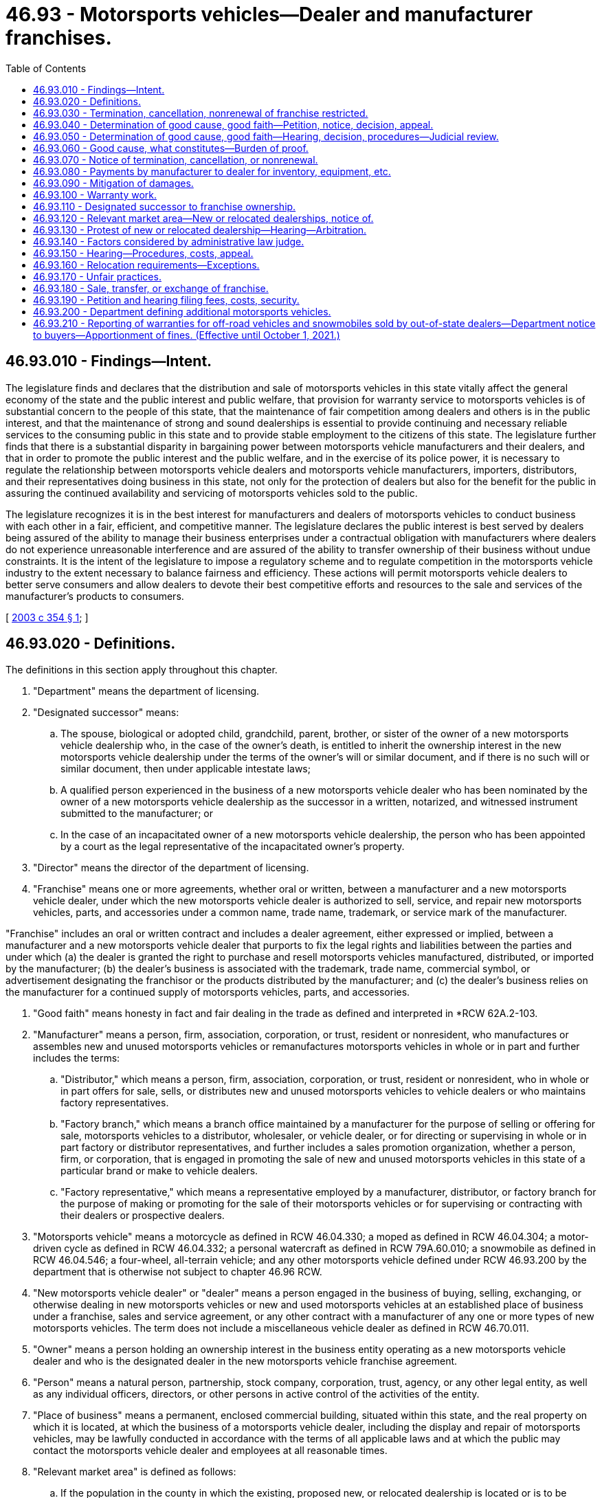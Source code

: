 = 46.93 - Motorsports vehicles—Dealer and manufacturer franchises.
:toc:

== 46.93.010 - Findings—Intent.
The legislature finds and declares that the distribution and sale of motorsports vehicles in this state vitally affect the general economy of the state and the public interest and public welfare, that provision for warranty service to motorsports vehicles is of substantial concern to the people of this state, that the maintenance of fair competition among dealers and others is in the public interest, and that the maintenance of strong and sound dealerships is essential to provide continuing and necessary reliable services to the consuming public in this state and to provide stable employment to the citizens of this state. The legislature further finds that there is a substantial disparity in bargaining power between motorsports vehicle manufacturers and their dealers, and that in order to promote the public interest and the public welfare, and in the exercise of its police power, it is necessary to regulate the relationship between motorsports vehicle dealers and motorsports vehicle manufacturers, importers, distributors, and their representatives doing business in this state, not only for the protection of dealers but also for the benefit for the public in assuring the continued availability and servicing of motorsports vehicles sold to the public.

The legislature recognizes it is in the best interest for manufacturers and dealers of motorsports vehicles to conduct business with each other in a fair, efficient, and competitive manner. The legislature declares the public interest is best served by dealers being assured of the ability to manage their business enterprises under a contractual obligation with manufacturers where dealers do not experience unreasonable interference and are assured of the ability to transfer ownership of their business without undue constraints. It is the intent of the legislature to impose a regulatory scheme and to regulate competition in the motorsports vehicle industry to the extent necessary to balance fairness and efficiency. These actions will permit motorsports vehicle dealers to better serve consumers and allow dealers to devote their best competitive efforts and resources to the sale and services of the manufacturer's products to consumers.

[ http://lawfilesext.leg.wa.gov/biennium/2003-04/Pdf/Bills/Session%20Laws/Senate/5407-S.SL.pdf?cite=2003%20c%20354%20§%201[2003 c 354 § 1]; ]

== 46.93.020 - Definitions.
The definitions in this section apply throughout this chapter.

. "Department" means the department of licensing.

. "Designated successor" means:

.. The spouse, biological or adopted child, grandchild, parent, brother, or sister of the owner of a new motorsports vehicle dealership who, in the case of the owner's death, is entitled to inherit the ownership interest in the new motorsports vehicle dealership under the terms of the owner's will or similar document, and if there is no such will or similar document, then under applicable intestate laws;

.. A qualified person experienced in the business of a new motorsports vehicle dealer who has been nominated by the owner of a new motorsports vehicle dealership as the successor in a written, notarized, and witnessed instrument submitted to the manufacturer; or

.. In the case of an incapacitated owner of a new motorsports vehicle dealership, the person who has been appointed by a court as the legal representative of the incapacitated owner's property.

. "Director" means the director of the department of licensing.

. "Franchise" means one or more agreements, whether oral or written, between a manufacturer and a new motorsports vehicle dealer, under which the new motorsports vehicle dealer is authorized to sell, service, and repair new motorsports vehicles, parts, and accessories under a common name, trade name, trademark, or service mark of the manufacturer.

"Franchise" includes an oral or written contract and includes a dealer agreement, either expressed or implied, between a manufacturer and a new motorsports vehicle dealer that purports to fix the legal rights and liabilities between the parties and under which (a) the dealer is granted the right to purchase and resell motorsports vehicles manufactured, distributed, or imported by the manufacturer; (b) the dealer's business is associated with the trademark, trade name, commercial symbol, or advertisement designating the franchisor or the products distributed by the manufacturer; and (c) the dealer's business relies on the manufacturer for a continued supply of motorsports vehicles, parts, and accessories.

. "Good faith" means honesty in fact and fair dealing in the trade as defined and interpreted in *RCW 62A.2-103.

. "Manufacturer" means a person, firm, association, corporation, or trust, resident or nonresident, who manufactures or assembles new and unused motorsports vehicles or remanufactures motorsports vehicles in whole or in part and further includes the terms:

.. "Distributor," which means a person, firm, association, corporation, or trust, resident or nonresident, who in whole or in part offers for sale, sells, or distributes new and unused motorsports vehicles to vehicle dealers or who maintains factory representatives.

.. "Factory branch," which means a branch office maintained by a manufacturer for the purpose of selling or offering for sale, motorsports vehicles to a distributor, wholesaler, or vehicle dealer, or for directing or supervising in whole or in part factory or distributor representatives, and further includes a sales promotion organization, whether a person, firm, or corporation, that is engaged in promoting the sale of new and unused motorsports vehicles in this state of a particular brand or make to vehicle dealers.

.. "Factory representative," which means a representative employed by a manufacturer, distributor, or factory branch for the purpose of making or promoting for the sale of their motorsports vehicles or for supervising or contracting with their dealers or prospective dealers.

. "Motorsports vehicle" means a motorcycle as defined in RCW 46.04.330; a moped as defined in RCW 46.04.304; a motor-driven cycle as defined in RCW 46.04.332; a personal watercraft as defined in RCW 79A.60.010; a snowmobile as defined in RCW 46.04.546; a four-wheel, all-terrain vehicle; and any other motorsports vehicle defined under RCW 46.93.200 by the department that is otherwise not subject to chapter 46.96 RCW.

. "New motorsports vehicle dealer" or "dealer" means a person engaged in the business of buying, selling, exchanging, or otherwise dealing in new motorsports vehicles or new and used motorsports vehicles at an established place of business under a franchise, sales and service agreement, or any other contract with a manufacturer of any one or more types of new motorsports vehicles. The term does not include a miscellaneous vehicle dealer as defined in RCW 46.70.011.

. "Owner" means a person holding an ownership interest in the business entity operating as a new motorsports vehicle dealer and who is the designated dealer in the new motorsports vehicle franchise agreement.

. "Person" means a natural person, partnership, stock company, corporation, trust, agency, or any other legal entity, as well as any individual officers, directors, or other persons in active control of the activities of the entity.

. "Place of business" means a permanent, enclosed commercial building, situated within this state, and the real property on which it is located, at which the business of a motorsports vehicle dealer, including the display and repair of motorsports vehicles, may be lawfully conducted in accordance with the terms of all applicable laws and at which the public may contact the motorsports vehicle dealer and employees at all reasonable times.

. "Relevant market area" is defined as follows:

.. If the population in the county in which the existing, proposed new, or relocated dealership is located or is to be located is four hundred thousand or more, the relevant market area is the geographic area within the radius of ten miles around the existing, proposed new, or relocated place of business for the dealership;

.. If the population in the county in which the existing, proposed new, or relocated dealership is to be located is two hundred thousand or more and less than four hundred thousand, the relevant market area is the geographic area within a radius of twelve miles around the existing, proposed new, or relocated place of business for the dealership;

.. If the population in the county in which the existing, proposed new, or relocated dealership is to be located is less than two hundred thousand, the relevant market area is the geographic area within a radius of twenty miles around the existing, proposed new, or relocated place of business for the dealership;

.. In determining population for this definition, the most recent census by the United States Bureau of Census or the most recent population update, either from the National Planning Data Corporation or other similar recognized source, will be accumulated for all census tracts either wholly or partially within the relevant market area.

[ http://lawfilesext.leg.wa.gov/biennium/2011-12/Pdf/Bills/Session%20Laws/Senate/5061.SL.pdf?cite=2011%20c%20171%20§%20102[2011 c 171 § 102]; http://lawfilesext.leg.wa.gov/biennium/2003-04/Pdf/Bills/Session%20Laws/Senate/5407-S.SL.pdf?cite=2003%20c%20354%20§%202[2003 c 354 § 2]; ]

== 46.93.030 - Termination, cancellation, nonrenewal of franchise restricted.
Notwithstanding the terms of a franchise and notwithstanding the terms of a waiver, no manufacturer may terminate, cancel, or fail to renew a franchise with a new motorsports vehicle dealer, unless the manufacturer has complied with the notice requirements of RCW 46.93.070 and an administrative law judge has determined, if requested in writing by the dealer within forty-five days of receiving a notice from a manufacturer, after hearing, that there is good cause for the termination, cancellation, or nonrenewal of the franchise and that the manufacturer has acted in good faith regarding the termination, cancellation, or nonrenewal.

[ http://lawfilesext.leg.wa.gov/biennium/2003-04/Pdf/Bills/Session%20Laws/Senate/5407-S.SL.pdf?cite=2003%20c%20354%20§%203[2003 c 354 § 3]; ]

== 46.93.040 - Determination of good cause, good faith—Petition, notice, decision, appeal.
A new motorsports vehicle dealer who has received written notification from the manufacturer of the manufacturer's intent to terminate, cancel, or not renew the franchise, may file a petition with the department for a determination as to the existence of good cause and good faith for the termination, cancellation, or nonrenewal of a franchise. The petition must contain a short statement setting forth the reasons for the dealer's objection to the termination, cancellation, or nonrenewal of the franchise. Upon the filing of the petition and the receipt of the filing fee, the department shall promptly notify the manufacturer that a timely petition has been filed and shall request the appointment of an administrative law judge under chapter 34.12 RCW to conduct a hearing. The franchise in question continues in full force and effect pending the administrative law judge's decision. If the decision of the administrative law judge terminating, canceling, or failing to renew a dealer's franchise is appealed by a dealer or manufacturer, the franchise continues in full force and effect until all appeals to a superior court or any appellate court have been completed. Nothing in this section precludes a manufacturer or dealer from petitioning the superior court for a stay or other relief pending judicial review.

[ http://lawfilesext.leg.wa.gov/biennium/2003-04/Pdf/Bills/Session%20Laws/Senate/5407-S.SL.pdf?cite=2003%20c%20354%20§%204[2003 c 354 § 4]; ]

== 46.93.050 - Determination of good cause, good faith—Hearing, decision, procedures—Judicial review.
. The administrative law judge shall conduct the hearing and render a final decision as expeditiously as possible, but in any event not later than one hundred eighty days after a petition is filed. If the termination, cancellation, or nonrenewal is under RCW 46.93.070(2), the administrative law judge shall give the proceeding priority consideration and shall render a final decision not later than sixty days after a petition is filed.

. The administrative law judge shall conduct the hearing as an adjudicative proceeding in accordance with the procedures provided for in the Administrative Procedure Act, chapter 34.05 RCW. The administrative law judge shall render the final decision and shall enter a final order. Except as otherwise provided in RCW 34.05.446 and 34.05.449, all hearing costs must be borne on an equal basis by the parties to the hearing.

. A party to a hearing under this chapter may be represented by counsel. A party to a hearing aggrieved by the final order of the administrative law judge concerning the termination, cancellation, or nonrenewal of a franchise may seek judicial review of the order in the superior court or appellate court in the manner provided for in RCW 34.05.510 through 34.05.598. A petitioner for judicial review need not exhaust all administrative appeals or administrative review processes as a prerequisite for seeking judicial review under this section.

[ http://lawfilesext.leg.wa.gov/biennium/2003-04/Pdf/Bills/Session%20Laws/Senate/5407-S.SL.pdf?cite=2003%20c%20354%20§%205[2003 c 354 § 5]; ]

== 46.93.060 - Good cause, what constitutes—Burden of proof.
. Notwithstanding the terms of a franchise or the terms of a waiver, and except as otherwise provided in RCW 46.93.070(2) (a) through (d), good cause exists for termination, cancellation, or nonrenewal of a franchise when there is a failure by the dealer to comply with a provision of the franchise that is both reasonable and of material significance to the franchise relationship, if the dealer was notified of the failure within one hundred eighty days after the manufacturer first acquired knowledge of the failure, and the dealer did not correct the failure after being requested to do so.

If, however, the failure of the dealer relates to the performance of the dealer in sales, service, or level of customer satisfaction, good cause is the failure of the dealer to comply with reasonable performance standards determined by the manufacturer in accordance with uniformly applied criteria, and:

.. The dealer was advised, in writing, by the manufacturer of the failure;

.. The notice under this subsection stated that notice was provided of a failure of performance under this section;

.. The manufacturer provided the dealer with specific, reasonable goals or reasonable performance standards with which the dealer must comply, together with a suggested timetable or program for attaining those goals or standards, and the dealer was given a reasonable opportunity, for a period of not more than ninety days, to comply with the goals or standards; and

.. The dealer did not substantially comply with the manufacturer's performance standards during that period and the failure to demonstrate substantial compliance was not due to market or economic factors within the dealer's relevant market area that were beyond the control of the dealer.

. The manufacturer has the burden of proof of establishing good cause and good faith for the termination, cancellation, or nonrenewal of the franchise under this section.

[ http://lawfilesext.leg.wa.gov/biennium/2003-04/Pdf/Bills/Session%20Laws/Senate/5407-S.SL.pdf?cite=2003%20c%20354%20§%206[2003 c 354 § 6]; ]

== 46.93.070 - Notice of termination, cancellation, or nonrenewal.
Before the termination, cancellation, or nonrenewal of a franchise, the manufacturer shall give written notification to both the department and the dealer. The notice must be by certified mail or personally delivered to the new motorsports vehicle dealer and must state the intention to terminate, cancel, or not renew the franchise, the reasons for the termination, cancellation, or nonrenewal, and the effective date of the termination, cancellation, or nonrenewal. The notice must be given:

. Not less than ninety days, which runs concurrently with the ninety-day period provided in RCW 46.93.060(1)(c), before the effective date of the termination, cancellation, or nonrenewal;

. Not less than fifteen days before the effective date of the termination, cancellation, or nonrenewal with respect to any of the following that constitute good cause for termination, cancellation, or nonrenewal:

.. Insolvency of the dealer or the filing of any petition by or against the dealer under bankruptcy or receivership law;

.. Failure of the dealer to conduct sales and service operations during customary business hours for seven consecutive business days, except for acts of God or circumstances beyond the direct control of the dealer;

.. Conviction of the dealer, or principal operator of the dealership, of a felony punishable by imprisonment; or

.. Suspension or revocation of a license that the dealer is required to have to operate the dealership where the suspension or revocation is for a period in excess of thirty days;

. Not less than one hundred eighty days before the effective date of termination, cancellation, or nonrenewal, where the manufacturer intends to discontinue sale and distribution of the new motorsports vehicle line.

[ http://lawfilesext.leg.wa.gov/biennium/2003-04/Pdf/Bills/Session%20Laws/Senate/5407-S.SL.pdf?cite=2003%20c%20354%20§%207[2003 c 354 § 7]; ]

== 46.93.080 - Payments by manufacturer to dealer for inventory, equipment, etc.
. Upon the termination, cancellation, or nonrenewal of a franchise, the manufacturer shall pay the dealer, at a minimum:

.. Dealer cost, less all allowances paid or credited to the dealer by the manufacturer, of unused, undamaged, and unsold new motorsports vehicles in the dealer's inventory that were acquired from the manufacturer or another dealer of the same line make in the ordinary course of business;

.. Dealer cost for all unused, undamaged, and unsold supplies, parts, and accessories in original packaging, except that in the case of sheet metal, a comparable substitute for original packaging may be used, if the supply, part, or accessory was acquired from the manufacturer or from another dealer ceasing operations as a part of the dealer's initial inventory, as long as the supplies, parts, and accessories appear in the manufacturer's current parts catalog, list, or current offering;

.. Dealer cost for all unused, undamaged, and unsold inventory, whether vehicles, parts, or accessories, the purchase of which was required by the manufacturer;

.. The fair market value of each undamaged sign owned by the dealer that bears a common name, trade name, or trademark of the manufacturer, if acquisition of the sign was recommended or required by the manufacturer and the sign is in good and usable condition less reasonable wear and tear, and has not been depreciated by the dealer more than fifty percent of the value of the sign; and

.. The fair market value of all special tools owned or leased by the dealer that were acquired from the manufacturer or persons approved by the manufacturer, and that were required by the manufacturer, and are in good and usable condition, less reasonable wear and tear. However, if the tools are leased by the dealer, the manufacturer shall pay the dealer such amounts that are required by the lessor to terminate the lease under the terms of the lease agreement.

. To the extent the franchise agreement provides for payment or reimbursement to the dealer in excess of that specified in this section, the provisions of the franchise agreement will control.

. The manufacturer shall pay the dealer the sums specified in subsection (1) of this section within ninety days after the termination, cancellation, or nonrenewal of the franchise, if the dealer has clear title to the property or can provide clear title to the property upon payment by the manufacturer and is in a position to convey that title to the manufacturer.

[ http://lawfilesext.leg.wa.gov/biennium/2009-10/Pdf/Bills/Session%20Laws/House/1664-S.SL.pdf?cite=2009%20c%20232%20§%201[2009 c 232 § 1]; http://lawfilesext.leg.wa.gov/biennium/2003-04/Pdf/Bills/Session%20Laws/Senate/5407-S.SL.pdf?cite=2003%20c%20354%20§%208[2003 c 354 § 8]; ]

== 46.93.090 - Mitigation of damages.
RCW 46.93.030 through 46.93.080 do not relieve a dealer from the obligation to mitigate the dealer's damages upon termination, cancellation, or nonrenewal of the franchise.

[ http://lawfilesext.leg.wa.gov/biennium/2003-04/Pdf/Bills/Session%20Laws/Senate/5407-S.SL.pdf?cite=2003%20c%20354%20§%209[2003 c 354 § 9]; ]

== 46.93.100 - Warranty work.
. Each manufacturer shall specify in its franchise agreement, or in a separate written agreement, with each of its dealers licensed in this state, the dealer's obligation to perform warranty work or service on the manufacturer's products. Each manufacturer shall provide each of its dealers with a schedule of compensation to be paid to the dealer for any warranty work or service, including parts, labor, and diagnostic work, required of the dealer by the manufacturer in connection with the manufacturer's products, and for work on and preparation of motorsports vehicles received from the manufacturer. The compensation may not be less than the rates reasonably charged by the dealer for like services and parts to retail customers. The compensation may not be reduced by the manufacturer for any reason or made conditional on an activity outside the performance of warranty work.

. All claims for warranty work for parts and labor made by dealers under this section must be paid by the manufacturer within thirty days after approval, and must be approved or denied within thirty days of receipt by the manufacturer. Denial of a claim must be in writing with the specific grounds for denial. The manufacturer may audit claims for warranty work and charge the dealer for any unsubstantiated, incorrect, or false claims for a period of one year after payment. However, the manufacturer may audit and charge the dealer for any fraudulent claims during any period for which an action for fraud may be commenced under applicable state law.

. All claims submitted by dealers on the forms and in the manner specified by the manufacturer must be either approved or disapproved within thirty days after their receipt. The manufacturer shall notify the dealer in writing of a disapproved claim, and shall set forth the reasons why the claim was not approved. A claim not specifically disapproved in writing within thirty days after receipt is approved, and the manufacturer is required to pay that claim within thirty days of receipt of the claim.

[ http://lawfilesext.leg.wa.gov/biennium/2003-04/Pdf/Bills/Session%20Laws/Senate/5407-S.SL.pdf?cite=2003%20c%20354%20§%2010[2003 c 354 § 10]; ]

== 46.93.110 - Designated successor to franchise ownership.
. Notwithstanding the terms of a franchise, an owner may appoint a designated successor to succeed to the ownership of the dealer franchise upon the owner's death or incapacity.

. Notwithstanding the terms of a franchise, a designated successor of a deceased or incapacitated owner of a dealer franchise may succeed to the ownership interest of the owner under the existing franchise, if:

.. In the case of a designated successor who meets the definition of a designated successor under *RCW 46.93.020(5), but who is not experienced in the business of a new motorsports vehicle dealer, the person will employ an individual who is qualified and experienced in the business of a new motorsports vehicle dealer to help manage the day-to-day operations of the dealership; or in the case of a designated successor who meets the definition of a designated successor under *RCW 46.93.020(5) (b) or (c), the person is qualified and experienced in the business of a new motorsports vehicle dealer and meets the normal, reasonable, and uniformly applied standards for grant of an application as a dealer by the manufacturer; and

.. The designated successor furnishes written notice to the manufacturer of his or her intention to succeed to the ownership of the dealership within sixty days after the owner's death or incapacity; and

.. The designated successor agrees to be bound by all terms and conditions of the franchise.

. The manufacturer may request, and the designated successor shall promptly provide, such personal and financial information as is reasonably necessary to determine whether the succession should be honored.

. A manufacturer may refuse to honor the succession to the ownership of a dealer franchise by a designated successor if the manufacturer establishes that good cause exists for its refusal to honor the succession. If the designated successor of a deceased or incapacitated owner of a dealer franchise fails to meet the requirements set forth in subsection (2)(a), (b), and (c) of this section, good cause for refusing to honor the succession is presumed to exist. If a manufacturer believes that good cause exists for refusing to honor the succession to the ownership of a dealer franchise by a designated successor, the manufacturer shall serve written notice on the designated successor and on the department of its refusal to honor the succession no earlier than sixty days from the date the notice is served. The notice must be served not later than sixty days after the manufacturer's receipt of:

.. Notice of the designated successor's intent to succeed to the ownership interest of the dealer's franchise; or

.. Any personal or financial information requested by the manufacturer.

. The notice in subsection (4) of this section must state the specific grounds for the refusal to honor the succession. If the notice of refusal is not timely and properly served, the designated successor may continue the franchise in full force and effect, subject to termination only as otherwise provided under this chapter.

. Within twenty days after receipt of the notice, or within twenty days after the end of any appeal procedure provided by the manufacturer, whichever is greater, the designated successor may file a petition with the department protesting the refusal to honor the succession. The petition must contain a short statement setting forth the reasons for the designated successor's protest. Upon the filing of a protest and the receipt of the filing fee, the department shall promptly notify the manufacturer that a timely protest has been filed and shall request the appointment of an administrative law judge under chapter 34.12 RCW to conduct a hearing. The manufacturer may not terminate or otherwise discontinue the existing franchise until the administrative law judge has held a hearing and has determined that there is good cause for refusing to honor the succession. If an appeal is taken, the manufacturer may not terminate or discontinue the franchise until all appeals to a superior court or any appellate court have been completed. Nothing in this section precludes a manufacturer or dealer from petitioning the superior court for a stay or other relief pending judicial review.

. The manufacturer has the burden of proof to show that good cause exists for the refusal to honor the succession.

. The administrative law judge shall conduct the hearing and render a final decision as expeditiously as possible, but in any event not later than one hundred eighty days after a protest is filed.

. The administrative law judge shall conduct a hearing concerning the refusal to the succession as provided in RCW 46.93.050(2), and all hearing costs must be borne as provided in that subsection. A party to such a hearing aggrieved by the final order of the administrative law judge may appeal as provided and allowed in RCW 46.93.050(3).

. This section does not preclude the owner of a dealer franchise from designating any person as his or her successor by a written, notarized, and witnessed instrument filed with the manufacturer. In the event of a conflict between this section and such a written instrument that has not been revoked by written notice from the owner to the manufacturer, the written instrument governs.

[ http://lawfilesext.leg.wa.gov/biennium/2003-04/Pdf/Bills/Session%20Laws/Senate/5407-S.SL.pdf?cite=2003%20c%20354%20§%2011[2003 c 354 § 11]; ]

== 46.93.120 - Relevant market area—New or relocated dealerships, notice of.
Notwithstanding the terms of a franchise and notwithstanding the terms of a waiver, if a manufacturer intends or proposes to enter into a franchise to establish an additional dealer or to relocate an existing dealer within or into a relevant market area in which the same line make of motorsports vehicle is then represented, the manufacturer shall provide at least ten days advance written notice to the department and to each dealer of the same line make in the relevant market area, of the manufacturer's intention to establish an additional dealer or to relocate an existing dealer within or into the relevant market area. The notice must be sent by certified mail to each such party and include the following information:

. The specific location at which the additional or relocated dealer will be established;

. The date on or after which the additional or relocated dealer intends to commence business at the proposed location;

. The identity of all dealers who are franchised to sell the same line make vehicles as the proposed dealer and who have licensed locations within the relevant market area;

. The names and addresses, if available, of the owners of and principal investors in the proposed additional or relocated dealership; and

. The specific grounds or reasons for the proposed establishment of an additional dealer or relocation of an existing dealer.

[ http://lawfilesext.leg.wa.gov/biennium/2003-04/Pdf/Bills/Session%20Laws/Senate/5407-S.SL.pdf?cite=2003%20c%20354%20§%2012[2003 c 354 § 12]; ]

== 46.93.130 - Protest of new or relocated dealership—Hearing—Arbitration.
. Within thirty days after receipt of the notice under RCW 46.93.120, or within thirty days after the end of an appeal procedure provided by the manufacturer, whichever is greater, a dealer notified or entitled to notice may file a petition with the department protesting the proposed establishment or relocation. The petition must contain a short statement setting forth the reasons for the dealer's objection to the proposed establishment or relocation. Upon the filing of a protest and the receipt of the filing fee, the department shall promptly notify the manufacturer that a timely protest has been filed and shall request the appointment of an administrative law judge under chapter 34.12 RCW to conduct a hearing. The manufacturer may not establish or relocate the dealer until the administrative law judge has held a hearing and administrative proceeding under the Administrative Procedure Act, chapter 34.05 RCW, and has determined that there is good cause for permitting the proposed establishment or relocation. When more than one protest is filed against the establishment or relocation of the same dealer, the administrative law judge shall consolidate the hearings to expedite disposition of the matter.

. If a manufacturer provides in the franchise agreement or by written statement distributed and provided to its dealers for arbitration under the Washington Arbitration Act, *chapter 7.04 RCW, as a mechanism for resolving disputes relating to the establishment of an additional new motorsports vehicle dealer or the relocation of a new motorsports vehicle dealer, subsection (1) of this section and RCW 46.93.140 will take precedence and the arbitration provision in the franchise agreement or a written statement is void, unless the manufacturer and dealer agree to use arbitration.

. If the manufacturer and dealer agree to use arbitration, the dispute must be referred for arbitration to such arbitrator as may be agreed upon by the parties to the dispute. The thirty-day period for filing a protest under subsection (1) of this section still applies except the protesting dealer shall file the protest with the manufacturer. If the parties cannot agree upon a single arbitrator within thirty days from the date the protest is filed, the protesting dealer will select an arbitrator, the manufacturer will select an arbitrator, and the two arbitrators will then select a third arbitrator. If a third arbitrator is not agreed upon within thirty days, any party may apply to the superior court, and the judge of the superior court having jurisdiction will appoint the third arbitrator. The protesting dealer will pay the arbitrator selected by him or her, and the manufacturer will pay the arbitrator it selected. The expense of the third arbitrator and all other expenses of arbitration will be shared equally by the parties. Attorneys' fees and fees paid to expert witnesses are not expenses of arbitration and will be paid by the person incurring them.

. Notwithstanding the terms of a franchise or written statement of the manufacturer and notwithstanding the terms of a waiver, the arbitration will take place in this state in the county where the protesting dealer has its principal place of business. RCW 46.93.140 applies to a determination made by the arbitrator or arbitrators in determining whether good cause exists for permitting the proposed establishment or relocation of a dealer, and the manufacturer has the burden of proof to establish that good cause exists for permitting the proposed establishment or relocation. After a hearing has been held, the arbitrator or arbitrators shall render a decision as expeditiously as possible, but in any event not later than one hundred twenty days from the date the arbitrator or arbitrators are selected or appointed. The manufacturer may not establish or relocate the new motorsports vehicle dealer until the arbitration hearing has been held and the arbitrator or arbitrators have determined that there is good cause for permitting the proposed establishment or relocation and any judicial appeals under *chapter 7.04 RCW have been completed. The written decision of the arbitrator is binding upon the parties unless modified, corrected, or vacated under the Washington Arbitration Act. Any party may appeal the decision of the arbitrator or arbitrators under the Washington Arbitration Act, *chapter 7.04 RCW.

[ http://lawfilesext.leg.wa.gov/biennium/2003-04/Pdf/Bills/Session%20Laws/Senate/5407-S.SL.pdf?cite=2003%20c%20354%20§%2013[2003 c 354 § 13]; ]

== 46.93.140 - Factors considered by administrative law judge.
In determining whether good cause exists for permitting the proposed establishment or relocation of a dealer of the same line make, the factors that the administrative law judge shall consider must include, but are not limited to the following:

. The extent, nature, and permanency of the investment of both the existing dealers of the same line make in the relevant market area and the proposed additional or relocating dealer, including obligations reasonably incurred by the existing dealers to perform their obligations under their respective franchises;

. The growth or decline in population and new motorsports vehicle registrations during the past five years in the relevant market area;

. The effect on the consuming public;

. The effect on the existing dealers in the relevant market area, including any adverse financial impact;

. The reasonably expected or anticipated vehicle market for the relevant market area, including demographic factors such as age of population, income, education, size class preference, product popularity, retail lease transactions, or other factors affecting sales to consumers in the relevant market area;

. Whether it is injurious or beneficial to the public welfare for an additional dealership to be established;

. Whether the dealers of the same line make in the relevant market area are providing adequate competition and convenient customer care for the motorsports vehicles of the same line make in the relevant market area, including the adequacy of motorsports vehicle sales and service facilities, equipment, supply of vehicle parts, and qualified service personnel;

. Whether the establishment of an additional dealer would increase competition and be in the public interest;

. Whether the manufacturer is motivated principally by good faith to establish an additional or new dealer and not by noneconomic considerations;

. Whether the manufacturer has denied its existing dealers of the same line make the opportunity for reasonable growth, market expansion, or relocation;

. Whether the protesting dealer or dealers are in substantial compliance with their dealer agreements or franchises; and

. Whether the manufacturer has complied with the requirements of RCW 46.93.120 and 46.93.130.

[ http://lawfilesext.leg.wa.gov/biennium/2003-04/Pdf/Bills/Session%20Laws/Senate/5407-S.SL.pdf?cite=2003%20c%20354%20§%2014[2003 c 354 § 14]; ]

== 46.93.150 - Hearing—Procedures, costs, appeal.
. The manufacturer has the burden of proof to establish that good cause exists for permitting the proposed establishment or relocation.

. The administrative law judge shall conduct any hearing as provided in RCW 46.93.050(2) and all hearing costs will be borne as provided in that subsection. The administrative law judge shall render the final decision as expeditiously as possible, but in any event not later than one hundred twenty days after a protest is filed. If more than one protest is filed, the one hundred twenty days commences to run from the date the last protest is filed. A party to such a hearing aggrieved by the final order of the administrative law judge may appeal as provided and allowed in RCW 46.93.050(3).

[ http://lawfilesext.leg.wa.gov/biennium/2003-04/Pdf/Bills/Session%20Laws/Senate/5407-S.SL.pdf?cite=2003%20c%20354%20§%2015[2003 c 354 § 15]; ]

== 46.93.160 - Relocation requirements—Exceptions.
RCW 46.93.120 through 46.93.150 do not apply:

. To the sale or transfer of the ownership or assets of an existing dealer where the transferee proposes to engage in business representing the same line make at the same location or within two miles of that location;

. To the relocation of an existing dealer within the dealer's relevant market area, if the relocation is not at a site within eight miles of any dealer of the same line make;

. If the proposed dealer is to be established at or within two miles of a location at which a former dealer of the same line make had ceased operating within the previous twenty-four months;

. Where the proposed relocation is two miles or less from the existing location of the relocating dealer; or

. Where the proposed relocation is to be further away from all other existing dealers of the same line make in the relevant market area.

[ http://lawfilesext.leg.wa.gov/biennium/2003-04/Pdf/Bills/Session%20Laws/Senate/5407-S.SL.pdf?cite=2003%20c%20354%20§%2016[2003 c 354 § 16]; ]

== 46.93.170 - Unfair practices.
. Notwithstanding the terms of a franchise agreement, a manufacturer, distributor, factory branch, or factory representative, or an agent, officer, parent company, wholly or partially owned subsidiary, affiliated entity, or other person controlled by or under common control with a manufacturer, distributor, factory branch, or factory representative, shall not:

.. Discriminate between dealers by selling or offering to sell a like motorsports vehicle to one dealer at a lower actual price than the actual price offered to another dealer for the same model similarly equipped;

.. Discriminate between dealers by selling or offering to sell parts or accessories to one dealer at a lower actual price than the actual price offered to another dealer;

.. Discriminate between dealers by using a promotion plan, marketing plan, or other similar device that results in a lower actual price on vehicles, parts, or accessories being charged to one dealer over another dealer;

.. Discriminate between dealers by adopting a method, or changing an existing method, for the allocation, scheduling, or delivery of new motorsports vehicles, parts, or accessories to its dealers that is not fair, reasonable, and equitable. Upon the request of a dealer, a manufacturer shall disclose in writing to the dealer the method by which new motorsports vehicles, parts, and accessories are allocated, scheduled, or delivered to its dealers handling the same line or make of vehicles;

.. Give preferential treatment to some dealers over others by refusing or failing to deliver, in reasonable quantities and within a reasonable time after receipt of an order, to a dealer holding a franchise for a line or make of motorsports vehicles sold or distributed by the manufacturer, a new vehicle, parts, or accessories, if the vehicle, parts, or accessories are being delivered to other dealers, or require a dealer to purchase unreasonable advertising displays or other materials, or unreasonably require a dealer to remodel or renovate existing facilities as a prerequisite to receiving a model or series of vehicles;

.. Compete with a dealer by acting in the capacity of a dealer, or by owning, operating, or controlling, whether directly or indirectly, a dealership in this state. It is not, however, a violation of this subsection for:

... A manufacturer to own or operate a dealership for a temporary period, not to exceed two years, during the transition from one owner of the dealership to another where the dealership was previously owned by a franchised dealer and is currently for sale to any qualified independent person at a fair and reasonable price. The temporary operation may be extended for one twelve-month period on petition of the temporary operator to the department. The matter will be handled as an adjudicative proceeding under chapter 34.05 RCW. A dealer who is a franchisee of the petitioning manufacturer or distributor may intervene and participate in a proceeding under this subsection (1)(f)(i). The temporary operator has the burden of proof to show justification for the extension and a good faith effort to sell the dealership to an independent person at a fair and reasonable price;

... A manufacturer to own or operate a dealership in conjunction with an independent person in a bona fide business relationship for the purpose of broadening the diversity of its dealer body and enhancing opportunities for qualified persons who are part of a group who have historically been underrepresented in its dealer body, or other qualified persons who lack the resources to purchase a dealership outright, and where the independent person (A) has made a significant, bona fide capital investment in the dealership that is subject to loss; (B) has an ownership interest in the dealership; and (C) operates the dealership under a bona fide written agreement with the manufacturer, distributor, factory branch, or factory representative under which he or she will acquire all of the ownership interest in the dealership within a reasonable period of time and under reasonable terms and conditions. The manufacturer has the burden of proof of establishing that the acquisition of the dealership by the independent person was made within a reasonable period of time and under reasonable terms and conditions;

... A manufacturer to own or operate a dealership in conjunction with an independent person in a bona fide business relationship where the independent person (A) has made a significant, bona fide capital investment in the dealership that is subject to loss; (B) has an ownership interest in the dealership; and (C) operates the dealership under a bona fide written agreement with the manufacturer under which he or she will acquire all of the ownership interest in the dealership within a reasonable period of time and under reasonable terms and conditions. The manufacture [manufacturer] has the burden of proof of establishing that the acquisition of the dealership by the independent person was made within a reasonable period of time and under reasonable terms and conditions. The number of dealerships operated under this subsection (1)(f)(iii) may not exceed four percent rounded up to the nearest whole number of a manufacturer's total of dealer franchises in this state;

... A manufacturer to own, operate, or control a dealership trading exclusively in a single line make of the manufacturer if (A) the manufacturer does not own, directly or indirectly, in the aggregate, in excess of forty-five percent of the total ownership interest in the dealership; (B) at the time the manufacturer first acquires ownership or assumes operation or control of any such dealership, the distance between any dealership thus owned, operated, or controlled and the nearest dealership trading in the same line make of vehicle and in which the manufacturer has no ownership or control complies with the applicable provisions in the relevant market area sections of this chapter; (C) all of the manufacturer's franchise agreements confer rights on the dealer of that line make to develop and operate within a defined geographic territory or area, as many dealership facilities as the dealer and the manufacturer agree are appropriate; and (D) the manufacturer had no more than four new motorsports vehicle dealers of that manufacturer's line make in this state, and at least half of those dealers owned and operated two or more dealership facilities in the geographic territory or area covered by their franchise agreements with the manufacturer;

.. Compete with a dealer by owning, operating, or controlling, whether directly or indirectly, a service facility in this state for the repair or maintenance of motorsports vehicles under the manufacturer's new motorsports vehicle warranty and extended warranty. Nothing in this subsection (1)(g), however, prohibits a manufacturer from owning or operating a service facility for the purpose of providing or performing maintenance, repair, or service work on motorsports vehicles that are owned by the manufacturer;

.. Use confidential or proprietary information obtained from a dealer to unfairly compete with the dealer without the prior written consent of the dealer. For purposes of this subsection (1)(h), "confidential or proprietary information" means trade secrets as defined in RCW 19.108.010, business plans, marketing plans or strategies, customer lists, contracts, sales data, revenues, or other financial information;

.. Coerce, threaten, intimidate, or require, either directly or indirectly, a dealer to accept, buy, or order any motorsports vehicle, part, or accessory, or any other commodity or service not voluntarily ordered, or requested, or to buy, order, or pay anything of value for such items in order to obtain a motorsports vehicle, part, accessory, or other commodity that has been voluntarily ordered or requested;

.. Coerce, threaten, intimidate, or require, either directly or indirectly, a dealer to enter into any agreement that violates this chapter;

.. Require a change in capital structure or means of financing for the dealership if the dealer at all times meets the reasonable, written, and uniformly applied capital standards determined by the manufacturer;

.. Prevent or attempt to prevent a dealer from making reasonable changes in the capital structure of a dealership or the means by which the dealership is financed if the dealer meets the reasonable, written, and uniformly applied capital requirements determined by the manufacturer;

.. Unreasonably require the dealer to change the location or require any substantial alterations to the place of business;

.. Condition a renewal or extension of the franchise on the dealer's substantial renovation of the existing place of business or on the construction, purchase, acquisition, or re-lease of a new place of business unless written notice is first provided one hundred eighty days before the date of renewal or extension and the manufacturer demonstrates the reasonableness of the requested actions. The manufacturer shall agree to supply the dealer with an adequate quantity of motorsports vehicles, parts, and accessories to meet the sales level necessary to support the overhead resulting from substantial construction, acquisition, or lease of a new place of business;

.. Coerce, threaten, intimidate, or require, either directly or indirectly, a dealer to order or accept delivery of a motorsports vehicle with special features, accessories, or equipment not included in the list price of the vehicle as advertised by the manufacturer, except items that have been voluntarily requested or ordered by the dealer, and except items required by law;

.. Fail to hold harmless and indemnify a dealer against losses, including lawsuits and court costs, arising from: (i) The manufacture or performance of a motorsports vehicle, part, or accessory if the lawsuit involves representations by the manufacturer on the manufacture or performance of a motorsports vehicle without negligence on the part of the dealer; (ii) damage to merchandise in transit where the manufacturer specifies the carrier; (iii) the manufacturer's failure to jointly defend product liability suits concerning the motorsports vehicle, part, or accessory provided to the dealer; or (iv) any other act performed by the manufacturer;

.. Unfairly prevent or attempt to prevent a dealer from receiving reasonable compensation for the value of a motorsports vehicle;

.. Fail to pay to a dealer, within a reasonable time after receipt of a valid claim, a payment agreed to be made by the manufacturer on grounds that a new motorsports vehicle, or a prior year's model, is in the dealer's inventory at the time of introduction of new model motorsports vehicles;

.. Deny a dealer the right of free association with any other dealer for any lawful purpose;

.. Charge increased prices without having given written notice to the dealer at least fifteen days before the effective date of the price increases;

.. Permit factory authorized warranty service to be performed upon motorsports vehicles or accessories by persons other than their franchised dealers;

.. Require or coerce a dealer to sell, assign, or transfer a retail sales installment contract, or require the dealer to act as an agent for a manufacturer, in the securing of a promissory note, a security agreement given in connection with the sale of a motorsports vehicle, or securing of a policy of insurance for a motorsports vehicle. The manufacturer may not condition delivery of any motorsports vehicle, parts, or accessories upon the dealer's assignment, sale, or other transfer of sales installment contracts to specific finance companies;

.. Require or coerce a dealer to grant a manufacturer a right of first refusal or other preference to purchase the dealer's franchise or place of business, or both.

. Subsections (1)(a), (b), and (c) of this section do not apply to sales to a dealer: (a) For resale to a federal, state, or local government agency; (b) where the motorsports vehicles will be sold or donated for use in a program of driver's education; (c) where the sale is made under a manufacturer's bona fide promotional program offering sales incentives or rebates; (d) where the sale of parts or accessories is under a manufacturer's bona fide quantity discount program; or (e) where the sale is made under a manufacturer's bona fide fleet vehicle discount program. For purposes of this subsection, "fleet" means a group of fifteen or more new motorsports vehicles purchased or leased by a dealer at one time under a single purchase or lease agreement for use as part of a fleet, and where the dealer has been assigned a fleet identifier code by the department.

. The following definitions apply to this section:

.. "Actual price" means the price to be paid by the dealer less any incentive paid by the manufacturer, whether paid to the dealer or the ultimate purchaser of the motorsports vehicle.

.. "Control" or "controlling" means (i) the possession of, title to, or control of ten percent or more of the voting equity interest in a person, whether directly or indirectly through a fiduciary, agent, or other intermediary, or (ii) the possession, direct or indirect, of the power to direct or cause the direction of the management or policies of a person, whether through the ownership of voting securities, through director control, by contract, or otherwise, except as expressly provided under the franchise agreement.

.. "Operate" means to manage a dealership, whether directly or indirectly.

.. "Own" or "ownership" means to hold the beneficial ownership of one percent or more of any class of equity interest in a dealership, whether the interest is that of a shareholder, partner, limited liability company member, or otherwise. To hold an ownership interest means to have possession of, title to, or control of the ownership interest, whether directly or indirectly through a fiduciary, agent, or other intermediary.

. A violation of this section is deemed to affect the public interest and constitutes an unlawful and unfair practice under chapter 19.86 RCW. A person aggrieved by an alleged violation of this section may petition the department to have the matter handled as an adjudicative proceeding under chapter 34.05 RCW.

[ http://lawfilesext.leg.wa.gov/biennium/2003-04/Pdf/Bills/Session%20Laws/Senate/5407-S.SL.pdf?cite=2003%20c%20354%20§%2017[2003 c 354 § 17]; 2009 c 517 § 1; ]

== 46.93.180 - Sale, transfer, or exchange of franchise.
. Notwithstanding the terms of a franchise, a manufacturer may not unreasonably withhold consent to the sale, transfer, or exchange of a franchise to a qualified buyer who meets the normal, reasonable, and uniformly applied standards established by the manufacturer for the appointment of a dealer or is capable of being approved by the department as a dealer in this state. A manufacturer's failure to respond in writing to a request for consent under this subsection within sixty days after receipt of a written request on the forms, if any, generally used by the manufacturer containing the information and reasonable promises required by a manufacturer, is deemed to be consent to the request. A manufacturer may request, and, if so requested, the applicant for a franchise (a) shall promptly provide such personal and financial information as is reasonably necessary to determine whether the sale, transfer, or exchange should be approved, and (b) shall agree to be bound by all reasonable terms and conditions of the franchise.

. If a manufacturer refuses to approve the sale, transfer, or exchange of a franchise, the manufacturer shall serve written notice on the applicant, the transferring, selling, or exchanging dealer, and the department, of its refusal to approve the transfer of the franchise no later than sixty days after the date the manufacturer receives the written request from the dealer. If the manufacturer has requested personal or financial information from the applicant under subsection (1) of this section, the notice must be served not later than sixty days after the receipt of all of such documents. Service of all notices under this section must be made by personal service or by certified mail, return receipt requested.

. The notice in subsection (2) of this section must state the specific grounds for the refusal to approve the sale, transfer, or exchange of the franchise.

. Within twenty days after receipt of the notice of refusal to approve the sale, transfer, or exchange of the franchise by the transferring dealer, the dealer may file a petition with the department to protest the refusal to approve the sale, transfer, or exchange. The petition must contain a short statement setting forth the reasons for the dealer's protest. Upon the filing of a protest and the receipt of the filing fee, the department shall promptly notify the manufacturer that a timely protest has been filed, and the department shall arrange for a hearing with an administrative law judge as the presiding officer to determine if the manufacturer unreasonably withheld consent to the sale, transfer, or exchange of the franchise.

. In determining whether the manufacturer unreasonably withheld its approval to the sale, transfer, or exchange, the manufacturer has the burden of proof that it acted reasonably. A manufacturer's refusal to accept or approve a proposed buyer who otherwise meets the normal, reasonable, and uniformly applied standards established by the manufacturer for the appointment of a new dealer, or who otherwise is capable of operating as a dealer in this state, is presumed to be unreasonable.

. The administrative law judge shall conduct a hearing and render a final decision as expeditiously as possible, but in any event not later than one hundred twenty days after a protest is filed. Only the selling, transferring, or exchanging dealer and the manufacturer may be parties to the hearing.

. The administrative law judge shall conduct any hearing as provided in RCW 46.93.050(2), and all hearing costs must be borne as provided in that subsection. Only the manufacturer and the selling, transferring, or exchanging dealer may appeal the final order of the administrative law judge to the superior court or the appellate court as provided in the Administrative Procedure Act, chapter 34.05 RCW.

[ http://lawfilesext.leg.wa.gov/biennium/2003-04/Pdf/Bills/Session%20Laws/Senate/5407-S.SL.pdf?cite=2003%20c%20354%20§%2018[2003 c 354 § 18]; ]

== 46.93.190 - Petition and hearing filing fees, costs, security.
The department shall determine and establish the amount of the filing fees required in RCW 46.93.040, 46.93.110, 46.93.130, and 46.93.180. The fees must be set in accordance with RCW 43.24.086.

The department may also require the petitioning or protesting party to give security, in such sum as the department deems proper but not to exceed one thousand dollars, for the payment of such costs as may be incurred in conducting the hearing as required under this chapter. The security may be given in the form of a bond or stipulation or other undertaking with one or more sureties.

At the conclusion of the hearing, the department shall assess, in equal shares, each of the parties to the hearing for the cost of conducting the hearing. Upon receipt of payment of the costs, the department shall refund and return to the petitioning party any excess funds initially posted by the party as security for the hearing costs. If the petitioning party provided security in the form of a bond or other undertaking with one or more sureties, the bond or other undertaking will then be exonerated and the surety or sureties under it discharged.

[ http://lawfilesext.leg.wa.gov/biennium/2003-04/Pdf/Bills/Session%20Laws/Senate/5407-S.SL.pdf?cite=2003%20c%20354%20§%2019[2003 c 354 § 19]; ]

== 46.93.200 - Department defining additional motorsports vehicles.
The department shall determine through rule making under the Administrative Procedure Act any motorsports vehicles not already defined in RCW 46.93.020(7) as of July 27, 2003, that are manufactured after July 27, 2003.

[ http://lawfilesext.leg.wa.gov/biennium/2003-04/Pdf/Bills/Session%20Laws/Senate/5407-S.SL.pdf?cite=2003%20c%20354%20§%2020[2003 c 354 § 20]; ]

== 46.93.210 - Reporting of warranties for off-road vehicles and snowmobiles sold by out-of-state dealers—Department notice to buyers—Apportionment of fines. (Effective until October 1, 2021.)
. By the first business day in February of each year, beginning in 2018, motorsports vehicle manufacturers must report to the department of licensing a listing of all motorsports vehicle warranties for off-road vehicles under chapter 46.09 RCW and snowmobiles under chapter 46.10 RCW sold to Washington residents by out-of-state motorsports vehicle dealers in the previous calendar year. The report must be transmitted such that the department receives the listing no later than the first business day in February. Failure to report a complete listing as required under this subsection results in an administrative fine of one hundred dollars for each day after the first business day in February that the department has not received the report.

. The department of licensing shall examine the listing reported in subsection (1) of this section to verify whether the vehicles are properly registered in the state. Beginning in 2018, and to the extent that it has received the listing required under subsection (1) of this section, the department shall notify by certified mail from the United States postal service, with return receipt requested, by the end of February of each year, the purchasers of the warranties of the off-road vehicles and snowmobiles that are not properly registered in the state of the owner's obligations under state law regarding vehicle titling, registration, and use tax payment, as well as of the penalties for failure to comply with the law.

. Fines received under this section must be paid into the state treasury and credited to the nonhighway and off-road vehicle activities program account under RCW 46.09.510 and to the snowmobile account under RCW 46.68.350. The state treasurer must apportion the fines between the accounts according to the pro rata share of the number of off-road vehicle and snowmobile registrations in the previous calendar year. The department must provide the state treasurer with the information needed to determine the apportionment.

[ http://lawfilesext.leg.wa.gov/biennium/2017-18/Pdf/Bills/Session%20Laws/Senate/5338-S.SL.pdf?cite=2017%20c%20218%20§%204[2017 c 218 § 4]; ]

